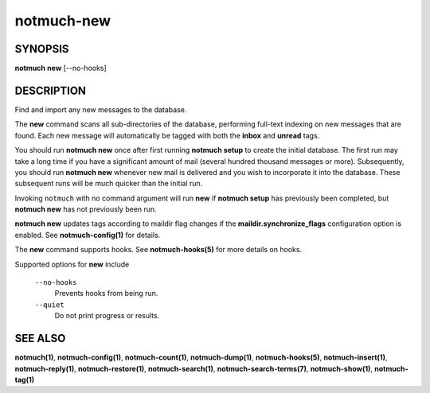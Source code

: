 ===========
notmuch-new
===========

SYNOPSIS
========

**notmuch** **new** [--no-hooks]

DESCRIPTION
===========

Find and import any new messages to the database.

The **new** command scans all sub-directories of the database,
performing full-text indexing on new messages that are found. Each new
message will automatically be tagged with both the **inbox** and
**unread** tags.

You should run **notmuch new** once after first running **notmuch
setup** to create the initial database. The first run may take a long
time if you have a significant amount of mail (several hundred thousand
messages or more). Subsequently, you should run **notmuch new** whenever
new mail is delivered and you wish to incorporate it into the database.
These subsequent runs will be much quicker than the initial run.

Invoking ``notmuch`` with no command argument will run **new** if
**notmuch setup** has previously been completed, but **notmuch new** has
not previously been run.

**notmuch new** updates tags according to maildir flag changes if the
**maildir.synchronize\_flags** configuration option is enabled. See
**notmuch-config(1)** for details.

The **new** command supports hooks. See **notmuch-hooks(5)** for more
details on hooks.

Supported options for **new** include

    ``--no-hooks``
        Prevents hooks from being run.

    ``--quiet``
        Do not print progress or results.

SEE ALSO
========

**notmuch(1)**, **notmuch-config(1)**, **notmuch-count(1)**,
**notmuch-dump(1)**, **notmuch-hooks(5)**, **notmuch-insert(1)**,
**notmuch-reply(1)**, **notmuch-restore(1)**, **notmuch-search(1)**,
**notmuch-search-terms(7)**, **notmuch-show(1)**, **notmuch-tag(1)**
